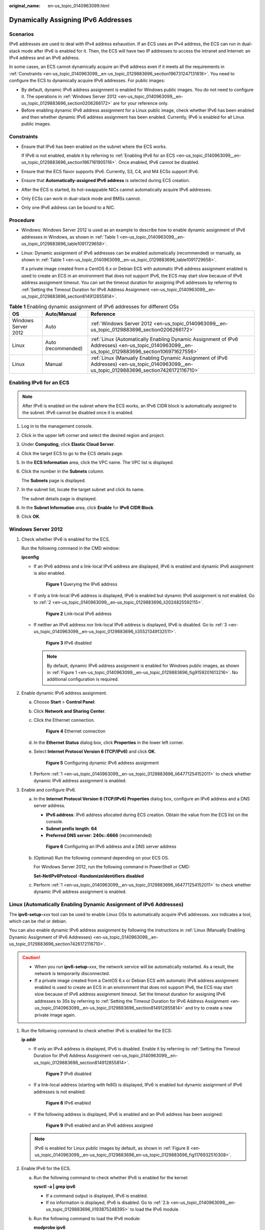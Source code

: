 :original_name: en-us_topic_0140963099.html

.. _en-us_topic_0140963099:

Dynamically Assigning IPv6 Addresses
====================================

Scenarios
---------

IPv6 addresses are used to deal with IPv4 address exhaustion. If an ECS uses an IPv4 address, the ECS can run in dual-stack mode after IPv6 is enabled for it. Then, the ECS will have two IP addresses to access the intranet and Internet: an IPv4 address and an IPv6 address.

In some cases, an ECS cannot dynamically acquire an IPv6 address even if it meets all the requirements in :ref:`Constraints <en-us_topic_0140963099__en-us_topic_0129883696_section196731247131618>`. You need to configure the ECS to dynamically acquire IPv6 addresses. For public images:

-  By default, dynamic IPv6 address assignment is enabled for Windows public images. You do not need to configure it. The operations in :ref:`Windows Server 2012 <en-us_topic_0140963099__en-us_topic_0129883696_section0206266172>` are for your reference only.
-  Before enabling dynamic IPv6 address assignment for a Linux public image, check whether IPv6 has been enabled and then whether dynamic IPv6 address assignment has been enabled. Currently, IPv6 is enabled for all Linux public images.

.. _en-us_topic_0140963099__en-us_topic_0129883696_section196731247131618:

Constraints
-----------

-  Ensure that IPv6 has been enabled on the subnet where the ECS works.

   If IPv6 is not enabled, enable it by referring to :ref:`Enabling IPv6 for an ECS <en-us_topic_0140963099__en-us_topic_0129883696_section1967161905116>`. Once enabled, IPv6 cannot be disabled.

-  Ensure that the ECS flavor supports IPv6. Currently, S3, C4, and M4 ECSs support IPv6.

-  Ensure that **Automatically-assigned IPv6 address** is selected during ECS creation.

-  After the ECS is started, its hot-swappable NICs cannot automatically acquire IPv6 addresses.
-  Only ECSs can work in dual-stack mode and BMSs cannot.
-  Only one IPv6 address can be bound to a NIC.

Procedure
---------

-  Windows: Windows Server 2012 is used as an example to describe how to enable dynamic assignment of IPv6 addresses in Windows, as shown in :ref:`Table 1 <en-us_topic_0140963099__en-us_topic_0129883696_table1091729658>`.

-  Linux: Dynamic assignment of IPv6 addresses can be enabled automatically (recommended) or manually, as shown in :ref:`Table 1 <en-us_topic_0140963099__en-us_topic_0129883696_table1091729658>`.

   If a private image created from a CentOS 6.x or Debian ECS with automatic IPv6 address assignment enabled is used to create an ECS in an environment that does not support IPv6, the ECS may start slow because of IPv6 address assignment timeout. You can set the timeout duration for assigning IPv6 addresses by referring to :ref:`Setting the Timeout Duration for IPv6 Address Assignment <en-us_topic_0140963099__en-us_topic_0129883696_section814912855814>`.

.. _en-us_topic_0140963099__en-us_topic_0129883696_table1091729658:

.. table:: **Table 1** Enabling dynamic assignment of IPv6 addresses for different OSs

   +---------------------+--------------------+-------------------------------------------------------------------------------------------------------------------------------------------------+
   | OS                  | Auto/Manual        | Reference                                                                                                                                       |
   +=====================+====================+=================================================================================================================================================+
   | Windows Server 2012 | Auto               | :ref:`Windows Server 2012 <en-us_topic_0140963099__en-us_topic_0129883696_section0206266172>`                                                   |
   +---------------------+--------------------+-------------------------------------------------------------------------------------------------------------------------------------------------+
   | Linux               | Auto (recommended) | :ref:`Linux (Automatically Enabling Dynamic Assignment of IPv6 Addresses) <en-us_topic_0140963099__en-us_topic_0129883696_section106971627556>` |
   +---------------------+--------------------+-------------------------------------------------------------------------------------------------------------------------------------------------+
   | Linux               | Manual             | :ref:`Linux (Manually Enabling Dynamic Assignment of IPv6 Addresses) <en-us_topic_0140963099__en-us_topic_0129883696_section7426172116710>`     |
   +---------------------+--------------------+-------------------------------------------------------------------------------------------------------------------------------------------------+

.. _en-us_topic_0140963099__en-us_topic_0129883696_section1967161905116:

Enabling IPv6 for an ECS
------------------------

.. note::

   After IPv6 is enabled on the subnet where the ECS works, an IPv6 CIDR block is automatically assigned to the subnet. IPv6 cannot be disabled once it is enabled.

#. Log in to the management console.

2. Click |image1| in the upper left corner and select the desired region and project.

3. Under **Computing**, click **Elastic Cloud Server**.

4. Click the target ECS to go to the ECS details page.

5. In the **ECS Information** area, click the VPC name. The VPC list is displayed.

6. Click the number in the **Subnets** column.

   The **Subnets** page is displayed.

7. In the subnet list, locate the target subnet and click its name.

   The subnet details page is displayed.

8. In the **Subnet Information** area, click **Enable** for **IPv6 CIDR Block**.

9. Click **OK**.

.. _en-us_topic_0140963099__en-us_topic_0129883696_section0206266172:

Windows Server 2012
-------------------

#. .. _en-us_topic_0140963099__en-us_topic_0129883696_li64771254152011:

   Check whether IPv6 is enabled for the ECS.

   Run the following command in the CMD window:

   **ipconfig**

   -  If an IPv6 address and a link-local IPv6 address are displayed, IPv6 is enabled and dynamic IPv6 assignment is also enabled.

      .. _en-us_topic_0140963099__en-us_topic_0129883696_fig9159201613216:

      .. figure:: /_static/images/en-us_image_0000001723651650.png
         :alt: **Figure 1** Querying the IPv6 address

         **Figure 1** Querying the IPv6 address

   -  If only a link-local IPv6 address is displayed, IPv6 is enabled but dynamic IPv6 assignment is not enabled. Go to :ref:`2 <en-us_topic_0140963099__en-us_topic_0129883696_li2024825592115>`.


      .. figure:: /_static/images/en-us_image_0000001723492302.png
         :alt: **Figure 2** Link-local IPv6 address

         **Figure 2** Link-local IPv6 address

   -  If neither an IPv6 address nor link-local IPv6 address is displayed, IPv6 is disabled. Go to :ref:`3 <en-us_topic_0140963099__en-us_topic_0129883696_li35521349132511>`.


      .. figure:: /_static/images/en-us_image_0000001771211453.png
         :alt: **Figure 3** IPv6 disabled

         **Figure 3** IPv6 disabled

      .. note::

         By default, dynamic IPv6 address assignment is enabled for Windows public images, as shown in :ref:`Figure 1 <en-us_topic_0140963099__en-us_topic_0129883696_fig9159201613216>`. No additional configuration is required.

#. .. _en-us_topic_0140963099__en-us_topic_0129883696_li2024825592115:

   Enable dynamic IPv6 address assignment.

   a. Choose **Start** > **Control Panel**.

   b. Click **Network and Sharing Center**.

   c. Click the Ethernet connection.


      .. figure:: /_static/images/en-us_image_0000001771292121.png
         :alt: **Figure 4** Ethernet connection

         **Figure 4** Ethernet connection

   d. In the **Ethernet Status** dialog box, click **Properties** in the lower left corner.

   e. Select **Internet Protocol Version 6 (TCP/IPv6)** and click **OK**.


      .. figure:: /_static/images/en-us_image_0000001723651658.png
         :alt: **Figure 5** Configuring dynamic IPv6 address assignment

         **Figure 5** Configuring dynamic IPv6 address assignment

   f. Perform :ref:`1 <en-us_topic_0140963099__en-us_topic_0129883696_li64771254152011>` to check whether dynamic IPv6 address assignment is enabled.

#. .. _en-us_topic_0140963099__en-us_topic_0129883696_li35521349132511:

   Enable and configure IPv6.

   a. In the **Internet Protocol Version 6 (TCP/IPv6) Properties** dialog box, configure an IPv6 address and a DNS server address.

      -  **IPv6 address**: IPv6 address allocated during ECS creation. Obtain the value from the ECS list on the console.
      -  **Subnet prefix length**: **64**
      -  **Preferred DNS server**: **240c::6666** (recommended)


      .. figure:: /_static/images/en-us_image_0000001723492306.png
         :alt: **Figure 6** Configuring an IPv6 address and a DNS server address

         **Figure 6** Configuring an IPv6 address and a DNS server address

   b. (Optional) Run the following command depending on your ECS OS.

      For Windows Server 2012, run the following command in PowerShell or CMD:

      **Set-NetIPv6Protocol -RandomizeIdentifiers disabled**

   c. Perform :ref:`1 <en-us_topic_0140963099__en-us_topic_0129883696_li64771254152011>` to check whether dynamic IPv6 address assignment is enabled.

.. _en-us_topic_0140963099__en-us_topic_0129883696_section106971627556:

Linux (Automatically Enabling Dynamic Assignment of IPv6 Addresses)
-------------------------------------------------------------------

The **ipv6-setup-**\ *xxx* tool can be used to enable Linux OSs to automatically acquire IPv6 addresses. *xxx* indicates a tool, which can be rhel or debian.

You can also enable dynamic IPv6 address assignment by following the instructions in :ref:`Linux (Manually Enabling Dynamic Assignment of IPv6 Addresses) <en-us_topic_0140963099__en-us_topic_0129883696_section7426172116710>`.

.. caution::

   -  When you run **ipv6-setup-**\ *xxx*, the network service will be automatically restarted. As a result, the network is temporarily disconnected.
   -  If a private image created from a CentOS 6.x or Debian ECS with automatic IPv6 address assignment enabled is used to create an ECS in an environment that does not support IPv6, the ECS may start slow because of IPv6 address assignment timeout. Set the timeout duration for assigning IPv6 addresses to 30s by referring to :ref:`Setting the Timeout Duration for IPv6 Address Assignment <en-us_topic_0140963099__en-us_topic_0129883696_section814912855814>` and try to create a new private image again.

#. Run the following command to check whether IPv6 is enabled for the ECS:

   **ip addr**

   -  If only an IPv4 address is displayed, IPv6 is disabled. Enable it by referring to :ref:`Setting the Timeout Duration for IPv6 Address Assignment <en-us_topic_0140963099__en-us_topic_0129883696_section814912855814>`.


      .. figure:: /_static/images/en-us_image_0000001723492314.png
         :alt: **Figure 7** IPv6 disabled

         **Figure 7** IPv6 disabled

   -  If a link-local address (starting with fe80) is displayed, IPv6 is enabled but dynamic assignment of IPv6 addresses is not enabled.

      .. _en-us_topic_0140963099__en-us_topic_0129883696_en-us_topic_0129883696_fig1176932510308:

      .. figure:: /_static/images/en-us_image_0000001771211465.png
         :alt: **Figure 8** IPv6 enabled

         **Figure 8** IPv6 enabled

   -  If the following address is displayed, IPv6 is enabled and an IPv6 address has been assigned:


      .. figure:: /_static/images/en-us_image_0000001771292133.png
         :alt: **Figure 9** IPv6 enabled and an IPv6 address assigned

         **Figure 9** IPv6 enabled and an IPv6 address assigned

   .. note::

      IPv6 is enabled for Linux public images by default, as shown in :ref:`Figure 8 <en-us_topic_0140963099__en-us_topic_0129883696_en-us_topic_0129883696_fig1176932510308>`.

#. Enable IPv6 for the ECS.

   a. Run the following command to check whether IPv6 is enabled for the kernel:

      **sysctl -a \| grep ipv6**

      -  If a command output is displayed, IPv6 is enabled.
      -  If no information is displayed, IPv6 is disabled. Go to :ref:`2.b <en-us_topic_0140963099__en-us_topic_0129883696_li193875248395>` to load the IPv6 module.

   b. Run the following command to load the IPv6 module:

      **modprobe ipv6**

   c. Add the following content to the **/etc/sysctl.conf** file:

      **net.ipv6.conf.all.disable_ipv6=0**

   d. Save the configuration and exit. Then, run the following command to load the configuration:

      **sysctl -p**

#. Enable dynamic IPv6 address assignment for the ECS.

   a. Download **ipv6-setup-rhel** or **ipv6-setup-debian** with a required version and upload it to the target ECS.

      **ipv6-setup-**\ *xxx* modifies the configuration file of a NIC to enable dynamic IPv6 address assignment or adds such a configuration file for a NIC, and then restarts the NIC or network service.

      Contact the administrator to obtain the download paths of **ipv6-setup-rhel** and **ipv6-setup-debian**.

   b. Run the following command to make **ipv6-setup-**\ *xxx* executable:

      **chmod** **+x** **ipv6-setup-**\ *xxx*

   c. Run the following command to enable dynamic IPv6 address assignment for a NIC:

      **./ipv6-setup-**\ *xxx* **--dev** [*dev*]

      Example:

      **./ipv6-setup-**\ *xxx* **--dev eth0**

      .. note::

         -  To enable dynamic IPv6 address assignment for all NICs, run the **./ipv6-setup-**\ *xxx* command.
         -  To learn how to use **ipv6-setup-**\ *xxx*, run the **./ipv6-setup-**\ *xxx* **--help** command.

.. _en-us_topic_0140963099__en-us_topic_0129883696_section7426172116710:

Linux (Manually Enabling Dynamic Assignment of IPv6 Addresses)
--------------------------------------------------------------

.. caution::

   If a private image created from a CentOS 6.x or Debian ECS with automatic IPv6 address assignment enabled is used to create an ECS in an environment that does not support IPv6, the ECS may start slow because of IPv6 address assignment timeout. Set the timeout duration for assigning IPv6 addresses to 30s by referring to :ref:`Setting the Timeout Duration for IPv6 Address Assignment <en-us_topic_0140963099__en-us_topic_0129883696_section814912855814>` and try to create a new private image again.

#. .. _en-us_topic_0140963099__en-us_topic_0129883696_li967053013012:

   Run the following command to check whether IPv6 is enabled for the ECS:

   **ip addr**

   -  If only an IPv4 address is displayed, IPv6 is disabled. Enable it by referring to :ref:`2 <en-us_topic_0140963099__en-us_topic_0129883696_li615511220439>`.


      .. figure:: /_static/images/en-us_image_0000001723651670.png
         :alt: **Figure 10** IPv6 disabled

         **Figure 10** IPv6 disabled

   -  If a link-local address (starting with fe80) is displayed, IPv6 is enabled but dynamic assignment of IPv6 addresses is not enabled.

      .. _en-us_topic_0140963099__en-us_topic_0129883696_fig1176932510308:

      .. figure:: /_static/images/en-us_image_0000001723492318.png
         :alt: **Figure 11** IPv6 enabled

         **Figure 11** IPv6 enabled

   -  If the following address is displayed, IPv6 is enabled and an IPv6 address has been assigned:


      .. figure:: /_static/images/en-us_image_0000001771211469.png
         :alt: **Figure 12** IPv6 enabled and an IPv6 address assigned

         **Figure 12** IPv6 enabled and an IPv6 address assigned

   .. note::

      IPv6 is enabled for Linux public images by default, as shown in :ref:`Figure 11 <en-us_topic_0140963099__en-us_topic_0129883696_fig1176932510308>`.

#. .. _en-us_topic_0140963099__en-us_topic_0129883696_li615511220439:

   Enable IPv6 for the ECS.

   a. Run the following command to check whether IPv6 is enabled for the kernel:

      **sysctl -a \| grep ipv6**

      -  If a command output is displayed, IPv6 is enabled.
      -  If no information is displayed, IPv6 is disabled. Go to :ref:`2.b <en-us_topic_0140963099__en-us_topic_0129883696_li193875248395>` to load the IPv6 module.

   b. .. _en-us_topic_0140963099__en-us_topic_0129883696_li193875248395:

      Run the following command to load the IPv6 module:

      **modprobe ipv6**

   c. Add the following content to the **/etc/sysctl.conf** file:

      **net.ipv6.conf.all.disable_ipv6=0**

   d. Save the configuration and exit. Then, run the following command to load the configuration:

      **sysctl -p**

#. Enable dynamic IPv6 address assignment for the ECS.

   -  Ubuntu 18.04/20.04

      a. Run the following command to access **/etc/netplan/**:

         **cd /etc/netplan**

      b. Run the following command to list the configuration file:

         **ls**


         .. figure:: /_static/images/en-us_image_0000001771292137.png
            :alt: **Figure 13** Configuration file name

            **Figure 13** Configuration file name

      c. Run the following command to edit the configuration file **01-network-manager-all.yaml**:

         **vi 01-network-manager-all.yaml**

      d. Append the following content to the configuration file **01-network-manager-all.yaml** (pay attention to the YAML file format and text indentation):

         .. code-block::

            ethernets:
             eth0:
              dhcp6: true


         .. figure:: /_static/images/en-us_image_0000001723651674.png
            :alt: **Figure 14** Edited configuration file

            **Figure 14** Edited configuration file

         Save the changes and exit.

      e. Run the following command to make the changes take effect:

         **sudo netplan apply**

   -  Ubuntu 22.04

      a. Run the following command to access **/etc/netplan/**:

         **cd /etc/netplan**

      b. Run the following command to list the configuration file:

         **ls**


         .. figure:: /_static/images/en-us_image_0000001723492322.png
            :alt: **Figure 15** Configuration file name

            **Figure 15** Configuration file name

      c. Run the following command to edit the configuration file **01-netcfg.yaml**:

         **vi 01-netcfg.yaml**

      d. Append the following content to the configuration file **01-netcfg.yaml** (pay attention to the YAML file format and text indentation):

         .. code-block::

            ethernets:
             eth0:
              dhcp6: true


         .. figure:: /_static/images/en-us_image_0000001771211473.png
            :alt: **Figure 16** Edited configuration file

            **Figure 16** Edited configuration file

         Save the changes and exit.

      e. Run the following command to make the changes take effect:

         **sudo netplan apply**

      f. Run the following command to edit **/etc/NetworkManager/NetworkManager.conf**:

         **vi /etc/NetworkManager/NetworkManager.conf**

      g. Append the following content to the configuration file **NetworkManager.conf** (pay attention to the file format and indentation):

         .. code-block::

            [main]
            plugins=ifupdown,keyfile
            dhcp=dhclient

            [ifupdown]
            managed=true

            [device]
            wifi.scan-rand-mac-address=no


         .. figure:: /_static/images/en-us_image_0000001806593545.png
            :alt: **Figure 17** Modification result

            **Figure 17** Modification result

      h. Run the following command for the configuration to take effect:

         **systemctl** **restart NetworkManager**

   -  Debian

      a. Add the following content to the **/etc/network/interfaces** file:

         .. code-block::

            auto lo
            iface lo inet loopback
            auto eth0
            iface eth0 inet dhcp
            iface eth0 inet6 dhcp
                 pre-up sleep 3

      b. Add configurations for each NIC to the **/etc/network/interfaces** file. The following uses eth1 as an example:

         .. code-block::

            auto eth1
            iface eth1 inet dhcp
            iface eth1 inet6 dhcp
                 pre-up sleep 3

      c. Run the following command to restart the network service:

         **service networking restart**

         .. note::

            If no IPv6 address is assigned after the NICs are brought down and up, you can run this command to restart the network.

      d. Perform :ref:`1 <en-us_topic_0140963099__en-us_topic_0129883696_li967053013012>` to check whether dynamic IPv6 address assignment is enabled.

   -  CentOS, EulerOS, or Fedora

      a. Open the configuration file **/etc/sysconfig/network-scripts/ifcfg-eth0** of the primary NIC.

         Add the following configuration items to the file:

         .. code-block::

            IPV6INIT=yes
            DHCPV6C=yes

      b. Edit the **/etc/sysconfig/network** file to add or modify the following line:

         .. code-block::

            NETWORKING_IPV6=yes

      c. For an ECS running CentOS 6, you need to edit the configuration files of its extension NICs. For example, if the extension NIC is eth1, you need to edit **/etc/sysconfig/network-scripts/ifcfg-eth1**.

         Add the following configuration items to the file:

         .. code-block::

            IPV6INIT=yes
            DHCPV6C=yes

         In CentOS 6.3, dhcpv6-client requests are filtered by **ip6tables** by default. So, you also need to add a rule allowing the dhcpv6-client request to the **ip6tables** file.

         #. Run the following command to add the rule to **ip6tables**:

            **ip6tables -A INPUT -m state --state NEW -m udp -p udp --dport 546 -d fe80::/64 -j ACCEPT**

         #. Run the following command to save the rule in **ip6tables**:

            **service ip6tables save**


            .. figure:: /_static/images/en-us_image_0000001771292141.png
               :alt: **Figure 18** Example command

               **Figure 18** Example command

      d. (Optional) For CentOS 7/CentOS 8, change the IPv6 link-local address mode of extension NICs to EUI64.

         #. Run the following command to query the NIC information:

            **nmcli con**


            .. figure:: /_static/images/en-us_image_0000001723651678.png
               :alt: **Figure 19** Querying NIC information

               **Figure 19** Querying NIC information

         #. Run the following command to change the IPv6 link-local address mode of eth1 to EUI64:

            **nmcli con modify "**\ *Wired connection 1*\ **" ipv6.addr-gen-mode eui64**

            .. note::

               The NIC information varies depending on the CentOS series. In the command, *Wired connection 1* needs to be replaced with the value in the **NAME** column of the queried NIC information.

         #. Run the following commands to bring eth1 down and up:

            **ifdown eth1**

            **ifup eth1**

      e. Restart the network service.

         #. For CentOS 6, run the following command to restart the network service:

            **service network restart**

         #. For CentOS 7/EulerOS/Fedora, run the following command to restart the network service:

            **systemctl restart NetworkManager**

      f. Perform :ref:`1 <en-us_topic_0140963099__en-us_topic_0129883696_li967053013012>` to check whether dynamic IPv6 address assignment is enabled.

   -  SUSE, openSUSE, or CoreOS

      SUSE 11 SP4 does not support dynamic IPv6 address assignment.

      No additional configuration is required for SUSE 12 SP1 or SUSE 12 SP2.

      No additional configuration is required for openSUSE 13.2 or openSUSE 42.2.

      No additional configuration is required for CoreOS 10.10.5.

.. _en-us_topic_0140963099__en-us_topic_0129883696_section814912855814:

Setting the Timeout Duration for IPv6 Address Assignment
--------------------------------------------------------

After automatic IPv6 address assignment is configured on an ECS running CentOS 6.x or Debian, the ECS will be created as a private image. When this image is used to create an ECS in an environment that IPv6 is unavailable, the ECS may start slow because acquiring an IPv6 address times out. Before creating the private image, you can set the timeout duration for acquiring IPv6 addresses to 30s as follows:

-  CentOS 6.\ *x*:

   #. Run the following command to edit the **dhclient.conf** file:

      **vi /etc/dhcp/dhclient.conf**

   #. Press **i** to enter editing mode and add the timeout attribute to the file.

      .. code-block::

         timeout  30;

   #. Enter **:wq** to save the settings and exit.

-  Debian 7.5:

   #. Run the following command to edit the **networking** file:

      **vi /etc/init.d/networking**

   2. Press **i** to enter editing mode and add the timeout attribute.


      .. figure:: /_static/images/en-us_image_0000001723492326.png
         :alt: **Figure 20** Modification 1

         **Figure 20** Modification 1


      .. figure:: /_static/images/en-us_image_0000001771211517.png
         :alt: **Figure 21** Modification 2

         **Figure 21** Modification 2

-  Debian 8.2.0/8.8.0

   #. Run the following command to edit the **network-pre.conf** file:

      **vi /lib/systemd/system/networking.service.d/network-pre.conf**

   #. Press *i* to enter editing mode and add the timeout attribute to the file.

      .. code-block::

         [Service]
         TimeoutStartSec=30

-  Debian 9.0

   #. Run the following command to edit the **networking.service** file:

      **vi /etc/system/system/network-online.target.wants/networking.service**

   #. Press **i** to enter editing mode and change **TimeoutStartSec=5min** to **TimeoutStartSec=30**.

.. |image1| image:: /_static/images/en-us_image_0000001771211441.png
